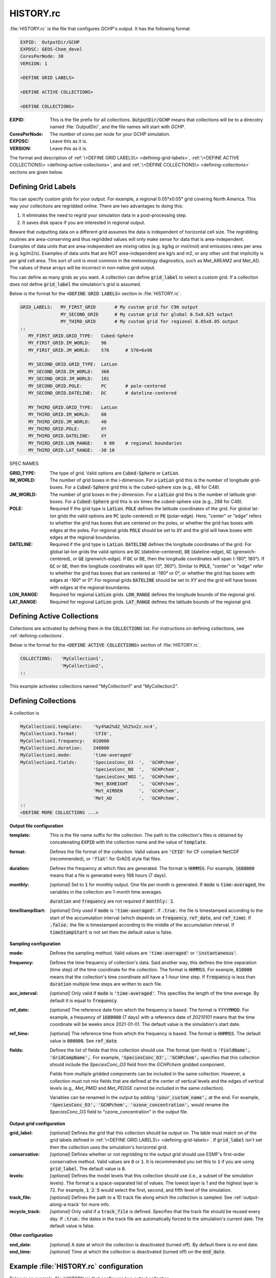 HISTORY.rc
==========

:file:`HISTORY.rc` is the file that configures GCHP's output. It has the following format

.. code-block:: none

   EXPID:  OutputDir/GCHP
   EXPDSC: GEOS-Chem_devel
   CoresPerNode: 30
   VERSION: 1

   <DEFINE GRID LABELS>

   <DEFINE ACTIVE COLLECTIONS>

   <DEFINE COLLECTIONS>


:EXPID:
   This is the file prefix for all collections. :code:`OutputDir/GCHP` means that collections
   will be to a direcotry named :file:`OutputDir/`, and the file names will start with `GCHP`.

:CoresPerNode:
   The number of cores per node for your GCHP simulation.

:EXPDSC:
   Leave this as it is.

:VERSION:
   Leave this as it is.

The format and description of :ref:`\<DEFINE GRID LABELS\> <defining-grid-labels>`, 
:ref:`\<DEFINE ACTIVE COLLECTIONS\> <defining-active-collections>`, and
and :ref:`\<DEFINE COLLECTIONS\> <defining-collections>` sections are given below.


.. _defining-grid-labels:

Defining Grid Labels
--------------------

You can specify custom grids for your output. For example, a regional 0.05°x0.05° grid covering
North America. This way your collections are regridded online. There are two advantages to doing
this:

#. It eliminates the need to regrid your simulation data in a post-processing step.
#. It saves disk space if you are interested in regional output.

Beware that outputting data on a different grid assumes the data is independent of horizontal
cell size. The regridding routines are area-conserving and thus regridded values will only
make sense for data that is area-independent. Examples of data units that are area-independent
are mixing ratios (e.g. kg/kg or mol/mol) and emissions rates per area (e.g. kg/m2/s). Examples
of data units that are NOT area-independent are kg/s and m2, or any other unit that implicitly is
per grid cell area. This sort of unit is most common in the meteorology diagnostics, such as
Met_AREAM2 and Met_AD. The values of these arrays will be incorrect in non-native grid output.

You can define as many grids as you want. A collection can define :code:`grid_label` to select
a custom grid. If a collection does not define :code:`grid_label` the simulation's grid is assumed.

Below is the format for the :code:`<DEFINE GRID LABELS>` section in :file:`HISTORY.rc`.

.. code-block:: none

   GRID_LABELS:   MY_FIRST_GRID       # My custom grid for C96 output
                  MY_SECOND_GRID      # My custom grid for global 0.5x0.625 output
                  MY_THIRD_GRID       # My custom grid for regional 0.05x0.05 output
   ::
      MY_FIRST_GRID.GRID_TYPE:   Cubed-Sphere
      MY_FIRST_GRID.IM_WORLD:    96
      MY_FIRST_GRID.JM_WORLD:    576      # 576=6x96

      MY_SECOND_GRID.GRID_TYPE:  LatLon
      MY_SECOND_GRID.IM_WORLD:   360
      MY_SECOND_GRID.JM_WORLD:   181
      MY_SECOND_GRID.POLE:       PC       # pole-centered
      MY_SECOND_GRID.DATELINE:   DC       # dateline-centered

      MY_THIRD_GRID.GRID_TYPE:   LatLon
      MY_THIRD_GRID.IM_WORLD:    80
      MY_THIRD_GRID.JM_WORLD:    40
      MY_THIRD_GRID.POLE:        XY
      MY_THIRD_GRID.DATELINE:    XY
      MY_THIRD_GRID.LON_RANGE:    0 80    # regional boundaries
      MY_THIRD_GRID.LAT_RANGE:  -30 10

SPEC NAMES

:GRID_TYPE:
   The type of grid. Valid options are :code:`Cubed-Sphere` or :code:`LatLon`.

:IM_WORLD:
   The number of grid boxes in the i-dimension. For a :code:`LatLon` grid this is the number of longitude 
   grid-boxes. For a :code:`Cubed-Sphere` grid this is the cubed-sphere size (e.g., 48 for C48). 

:JM_WORLD:
   The number of grid boxes in the j-dimension. For a :code:`LatLon` grid this is the number of latitude 
   grid-boxes. For a :code:`Cubed-Sphere` grid this is six times the cubed-sphere size (e.g., 288 for C48).

:POLE:
   Required if the grid type is :code:`LatLon`. :code:`POLE` defines the latitude coordinates of the grid. For global
   lat-lon grids the valid options are :code:`PC` (pole-centered) or :code:`PE` (polar-edge). Here, "center" or "edge"
   refers to whether the grid has boxes that are centered on the poles, or whether the grid has boxes with
   edges at the poles. For regional grids :code:`POLE` should be set to :code:`XY` and the grid will have boxes with 
   edges at the regional boundaries.

:DATELINE:
   Required if the grid type is :code:`LatLon`. :code:`DATELINE` defines the longitude coordinates of the grid. For global
   lat-lon grids the valid options are :code:`DC` (dateline-centered), :code:`DE` (dateline-edge), :code:`GC` (grenwich-centered), 
   or :code:`GE` (grenwich-edge). If :code:`DC` or :code:`DE`, then the longitude coordinates will span (-180°, 180°). If 
   :code:`GC` or :code:`GE`, then the longitude coordinates will span (0°, 360°). Similar to :code:`POLE`, "center" or "edge"
   refer to whether the grid has boxes that are centered at -180° or 0°, or whether the grid has boxes with
   edges at -180° or 0°. For regional grids :code:`DATELINE` should be set to `XY` and the grid will have boxes with 
   edges at the regional boundaries.

:LON_RANGE:
   Required for regional :code:`LatLon` grids. :code:`LON_RANGE` defines the longitude bounds of the regional grid.

:LAT_RANGE:
   Required for regional :code:`LatLon` grids. :code:`LAT_RANGE` defines the latitude bounds of the regional grid.


.. _defining-active-collections:

Defining Active Collections
---------------------------

Collections are activated by defining them in the :code:`COLLECTIONS` list. For instructions on defining collections, see
:ref:`defining-collections`.


Below is the format for the :code:`<DEFINE ACTIVE COLLECTIONS>` section of :file:`HISTORY.rc`.

.. code-block:: none

   COLLECTIONS:   'MyCollection1',
                  'MyCollection2',
   ::

This example activates collections named "MyCollection1" and "MyCollection2".

.. _defining-collections:

Defining Collections
--------------------

A collection is 

.. code-block:: none

   MyCollection1.template:    '%y4%m2%d2_%h2%n2z.nc4',
   MyCollection1.format:      'CFIO',
   MyCollection1.frequency:   010000
   MyCollection1.duration:    240000
   MyCollection1.mode:        'time-averaged'
   MyCollection1.fields:      'SpeciesConc_O3  ',  'GCHPchem',
                              'SpeciesConc_NO  ',  'GCHPchem',
                              'SpeciesConc_NO2 ',  'GCHPchem',
                              'Met_BXHEIGHT    ',  'GCHPchem',
                              'Met_AIRDEN      ',  'GCHPchem',
                              'Met_AD          ',  'GCHPchem',
   ::
   <DEFINE MORE COLLECTIONS ...>


**Output file configuration**

:template:
   This is the file name suffix for the collection. The path to the collection's files
   is obtained by concatenating :code:`EXPID` with the collection name and the value of
   :code:`template`.

:format:
   Defines the file format of the collection. Valid values are :code:`'CFIO'` for CF 
   compliant NetCDF (recommended), or :code:`'flat'` for GrADS style flat files.

:duration:
   Defines the frequency at which files are generated. The format is :code:`HHMMSS`. For example,
   :code:`1680000` means that a file is generated every 168 hours (7 days).

:monthly: *[optional]*
   Set to :code:`1` for monthly output. One file per month is generated. If :code:`mode` is 
   :code:`time-averaged`, the variables in the collection are 1-month time averages.

   :code:`duration` and :code:`frequency` are not required if :code:`monthly: 1`.    

:timeStampStart: *[optional]*
   Only used if :code:`mode` is :code:`'time-averaged'`. If :code:`.true.`
   the file is timestamped according to the start of the accumulation interval (which depends on
   :code:`frequency`, :code:`ref_date`, and :code:`ref_time`). If :code:`.false.` the file is
   timestamped according to the middle of the accumulation interval. If :code:`timeStampStart` is
   not set then the default value is false.

**Sampling configuration**

:mode:
   Defines the sampling method. Valid values are :code:`'time-averaged'` or :code:`'instantaneous'`.

:frequency:
   Defines the time frequency of collection's data. Said another way, this defines the time separation 
   (time step) of the time coordinate for the collection. The format is :code:`HHMMSS`. For example,
   :code:`010000` means that the collection's time coordinate will have a 1-hour time step. If 
   :code:`frequency` is less than :code:`duration` multiple time steps are written to each file.

:acc_interval: *[optional]*
   Only valid if :code:`mode` is :code:`'time-averaged'`. This specifies the length of the time 
   average. By default it is equal to :code:`frequency`.

:ref_date: *[optional]*
   The reference date from which the frequency is based. The format is :code:`YYYYMMDD`. For example,
   a frequency of :code:`1680000` (7 days) with a reference date of `20210101` means that the time coordinate
   will be weeks since 2021-01-01. The default value is the simulation's start date.

:ref_time: *[optional]*
   The reference time from which the frequency is based. The format is :code:`HHMMSS`. 
   The default value is :code:`000000`. See :code:`ref_date`.

:fields:
   Defines the list of fields that this collection should use. The format (per-field) is 
   :code:`'FieldName', 'GridCompName',`. For example, :code:`'SpeciesConc_O3', 'GCHPchem',` specifies
   that this collection should include the `SpeciesConc_O3` field from the `GCHPchem` gridded component.

   Fields from multiple gridded components can be included in the same collection. However, a collection
   must not mix fields that are defined at the center of vertical levels and the edges of vertical levels 
   (e.g., `Met_PMID` and `Met_PEDGE` cannot be included in the same collection).

   Variables can be renamed in the output by adding :code:`'your_custom_name',` at the end. For example,
   :code:`'SpeciesConc_O3', 'GCHPchem', 'ozone_concentration',` would rename the SpeciesConc_O3 field to
   "ozone_concentration" in the output file.

**Output grid configuration**

:grid_label: *[optional]*
   Defines the grid that this collection should be output on. The lable must match on of the grid labels defined
   in :ref:`\<DEFINE GRID LABELS\> <defining-grid-labels>`. If :code:`grid_label` isn't set then the collection
   uses the simulation's horizontal grid.

:conservative: *[optional]*
   Defines whether or not regridding to the output grid should use ESMF's first-order conservative method. Valid 
   values are :code:`0` or :code:`1`. It is recommended you set this to :code:`1` if you are using :code:`grid_label`.
   The default value is :code:`0`.

:levels: *[optional]*
   Defines the model levels that this collection should use (i.e., a subset of the simulation levels).
   The format is a space-separated list of values. The lowest layer is 1 and the highest layer is 72. 
   For example, :code:`1 2 5` would select the first, second, and fifth level of the simulation.

:track_file: *[optional]*
   Defines the path to a 1D track file along which the collection is sampled. See :ref:`output-along-a-track` for
   more info.

:recycle_track: *[optional]*
   Only valid if a :code:`track_file` is defined. Specifies that the track file should be reused every day. If
   :code:`.true.` the dates in the track file are automatically forced to the simulation's current date. The
   default value is false.

**Other configuration**

:end_date: *[optional]*
   A date at which the collection is deactivated (turned off). By default there is no end date.

:end_time: *[optional]*
   Time at which the collection is deactivated (turned off) on the :code:`end_date`.


Example :file:`HISTORY.rc` configuration
----------------------------------------

Below is an example :file:`HISTORY.rc` that configures two output collection

1. 30-min instantaneous concentrations of O3, NO, NO2, and some meteorological parameters
   for the lowest 10 model levels on a 0.1°x0.1° covering the US. Each file contains one
   day of data. 
2. 24-hour time averages of O3, NO, and NO2 concentrations, NO emissions, and some meteorological 
   parameters. The horizontal grid is the simulation's grid. All vertical levels are use. Each
   file contains one week worth of data, and files are generated relative to 2017-01-01.

.. code-block:: none

   EXPID:  OutputDir/GCHP
   EXPDSC: GEOS-Chem_devel
   CoresPerNode: 6
   VERSION: 1

   GRID_LABELS: RegionalGrid_US
   ::
      RegionalGrid_US.GRID_TYPE: LatLon
      RegionalGrid_US.IM_WORLD:   640
      RegionalGrid_US.JM_WORLD:   290
      RegionalGrid_US.POLE:        XY
      RegionalGrid_US.DATELINE:    XY
      RegionalGrid_US.LON_RANGE: -127 -63
      RegionalGrid_US.LAT_RANGE:   23  52

   COLLECTIONS: 'Inst30minGases',
         'DailyAvgGasesAndNOEmissions',
   ::
   Inst30minGases.template:    '%y4%m2%d2_%h2%n2z.nc4',
   Inst30minGases.format:      'CFIO',
   Inst30minGases.frequency:   003000
   Inst30minGases.duration:    240000
   Inst30minGases.mode:        'instantaneous'
   Inst30minGases.grid_label:  RegionalGrid_US
   Inst30minGases.levels:      1 2 3 4 5 6 7 8 9 10 11 12 13 14
   Inst30minGases.fields:     'SpeciesConc_O3  ',  'GCHPchem',
                              'SpeciesConc_NO  ',  'GCHPchem',
                              'SpeciesConc_NO2 ',  'GCHPchem',
                              'Met_BXHEIGHT    ',  'GCHPchem',
                              'Met_AIRDEN      ',  'GCHPchem',
                              'Met_AD          ',  'GCHPchem',
                              'Met_PS1WET      ',  'GCHPchem',
   ::
   DailyAvgGasesAndNOEmissions.template:     '%y4%m2%d2_%h2%n2z.nc4',
   DailyAvgGasesAndNOEmissions.format:       'CFIO',
   DailyAvgGasesAndNOEmissions.ref_date:     20170101
   DailyAvgGasesAndNOEmissions.frequency:    240000
   DailyAvgGasesAndNOEmissions.duration:    1680000
   DailyAvgGasesAndNOEmissions.mode:         'time-averaged'
   DailyAvgGasesAndNOEmissions.fields:       'SpeciesConc_O3  ',  'GCHPchem',
                                             'SpeciesConc_NO  ',  'GCHPchem',
                                             'SpeciesConc_NO2 ',  'GCHPchem',
                                             'EmisNO_Total    ',  'GCHPchem',
                                             'EmisNO_Aircraft ',  'GCHPchem',
                                             'EmisNO_Anthro   ',  'GCHPchem',
                                             'EmisNO_BioBurn  ',  'GCHPchem',
                                             'EmisNO_Lightning',  'GCHPchem',
                                             'EmisNO_Ship     ',  'GCHPchem',
                                             'EmisNO_Soil     ',  'GCHPchem',
                                             'EmisNO2_Anthro  ',  'GCHPchem',
                                             'EmisNO2_Ship    ',  'GCHPchem',
                                             'EmisO3_Ship     ',  'GCHPchem',
                                             'Met_BXHEIGHT    ',  'GCHPchem',
                                             'Met_AIRDEN      ',  'GCHPchem',
                                             'Met_AD          ',  'GCHPchem',
   ::
